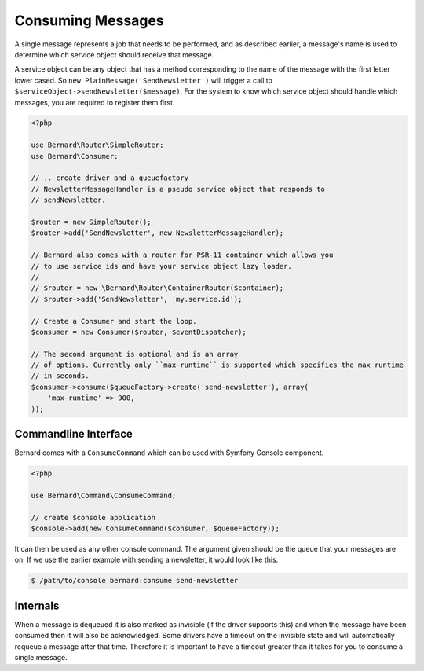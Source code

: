Consuming Messages
==================

A single message represents a job that needs to be performed, and as described
earlier, a message's name is used to determine which service object should
receive that message.

A service object can be any object that has a method corresponding to the name of the
message with the first letter lower cased. So ``new PlainMessage('SendNewsletter')`` will trigger a
call to ``$serviceObject->sendNewsletter($message)``. For the system to know which service
object should handle which messages, you are required to register them first.

.. code-block:: php

    <?php

    use Bernard\Router\SimpleRouter;
    use Bernard\Consumer;

    // .. create driver and a queuefactory
    // NewsletterMessageHandler is a pseudo service object that responds to
    // sendNewsletter.

    $router = new SimpleRouter();
    $router->add('SendNewsletter', new NewsletterMessageHandler);

    // Bernard also comes with a router for PSR-11 container which allows you
    // to use service ids and have your service object lazy loader.
    //
    // $router = new \Bernard\Router\ContainerRouter($container);
    // $router->add('SendNewsletter', 'my.service.id');

    // Create a Consumer and start the loop.
    $consumer = new Consumer($router, $eventDispatcher);

    // The second argument is optional and is an array
    // of options. Currently only ``max-runtime`` is supported which specifies the max runtime
    // in seconds.
    $consumer->consume($queueFactory->create('send-newsletter'), array(
        'max-runtime' => 900,
    ));

Commandline Interface
---------------------

Bernard comes with a ``ConsumeCommand`` which can be used with Symfony Console
component.

.. code-block:: php

    <?php

    use Bernard\Command\ConsumeCommand;

    // create $console application
    $console->add(new ConsumeCommand($consumer, $queueFactory));

It can then be used as any other console command. The argument given should be
the queue that your messages are on. If we use the earlier example with sending
a newsletter, it would look like this.

.. code-block:: bash

    $ /path/to/console bernard:consume send-newsletter


Internals
---------

When a message is dequeued it is also marked as invisible (if the driver supports this) and when the message have
been consumed then it will also be acknowledged. Some drivers have a timeout on the invisible state and will automatically
requeue a message after that time. Therefore it is important to have a timeout greater than it takes for you
to consume a single message.
